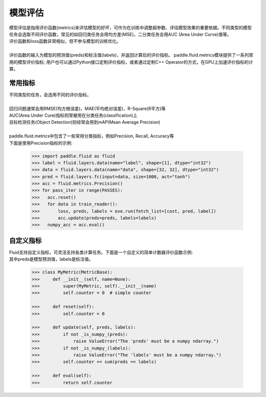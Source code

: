 ############
模型评估
############

| 模型评估是指用评价函数(metrics)来评估模型的好坏，可作为在训练中调整超参数、评估模型效果的重要依据。不同类型的模型任务会选取不同评价函数，常见的如回归类任务会用均方差(MSE)，二分类任务会用AUC (Area Under Curve)值等。
| 评价函数和loss函数非常相似，但不参与模型的训练优化。
| 

| 评价函数的输入为模型的预测值(preds)和标注值(labels)，并返回计算后的评价指标。
  paddle.fluid.metrics模块提供了一系列常用的模型评价指标; 用户也可以通过Python接口定制评价指标，或者通过定制C++ Operator的方式，在GPU上加速评价指标的计算。

常用指标
############

| 不同类型的任务，会选用不同的评价指标。
| 
| 回归问题通常会用RMSE(均方根误差)，MAE(平均绝对误差)，R-Square(R平方)等
| AUC(Area Under Cure)指标则常被用在分类任务(classification)上
| 目标检测任务(Object Detection)则经常会用到mAP(Mean Average Precision) 
| 
| paddle.fluid.metrics中包含了一些常用分类指标，例如Precision, Recall, Accuracy等 
| 下面是使用Precision指标的示例:

  .. code-block:: python
  
     >>> import paddle.fluid as fluid
     >>> label = fluid.layers.data(name="label", shape=[1], dtype="int32")
     >>> data = fluid.layers.data(name="data", shape=[32, 32], dtype="int32")
     >>> pred = fluid.layers.fc(input=data, size=1000, act="tanh")
     >>> acc = fluid.metrics.Precision()
     >>> for pass_iter in range(PASSES):
     >>>   acc.reset()
     >>>   for data in train_reader():
     >>>       loss, preds, labels = exe.run(fetch_list=[cost, pred, label])
     >>>       acc.update(preds=preds, labels=labels)
     >>>   numpy_acc = acc.eval()
      
自定义指标
############
| Fluid支持自定义指标，可灵活支持各类计算任务。下面是一个自定义的简单计数器评价函数示例:
| 其中preds是模型预测值，labels是标注值。

  .. code-block:: python
  
     >>> class MyMetric(MetricBase):
     >>>     def __init__(self, name=None):
     >>>         super(MyMetric, self).__init__(name)
     >>>         self.counter = 0  # simple counter
  
     >>>     def reset(self):
     >>>         self.counter = 0
  
     >>>     def update(self, preds, labels):
     >>>         if not _is_numpy_(preds):
     >>>             raise ValueError("The 'preds' must be a numpy ndarray.")
     >>>         if not _is_numpy_(labels):
     >>>             raise ValueError("The 'labels' must be a numpy ndarray.")
     >>>         self.counter += sum(preds == labels)
  
     >>>     def eval(self):
     >>>         return self.counter
